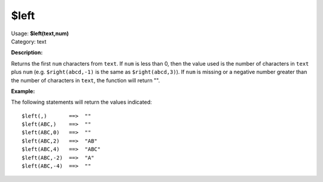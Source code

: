 .. Picard Function

$left
=====

| Usage: **$left(text,num)**
| Category: text

**Description:**

Returns the first ``num`` characters from ``text``.  If ``num`` is less than 0, then the
value used is the number of characters in ``text`` plus ``num`` (e.g. ``$right(abcd,-1)``
is the same as ``$right(abcd,3)``).  If ``num`` is missing or a negative number greater
than the number of characters in ``text``, the function will return "".


**Example:**

The following statements will return the values indicated::

    $left(,)       ==>  ""
    $left(ABC,)    ==>  ""
    $left(ABC,0)   ==>  ""
    $left(ABC,2)   ==>  "AB"
    $left(ABC,4)   ==>  "ABC"
    $left(ABC,-2)  ==>  "A"
    $left(ABC,-4)  ==>  ""
